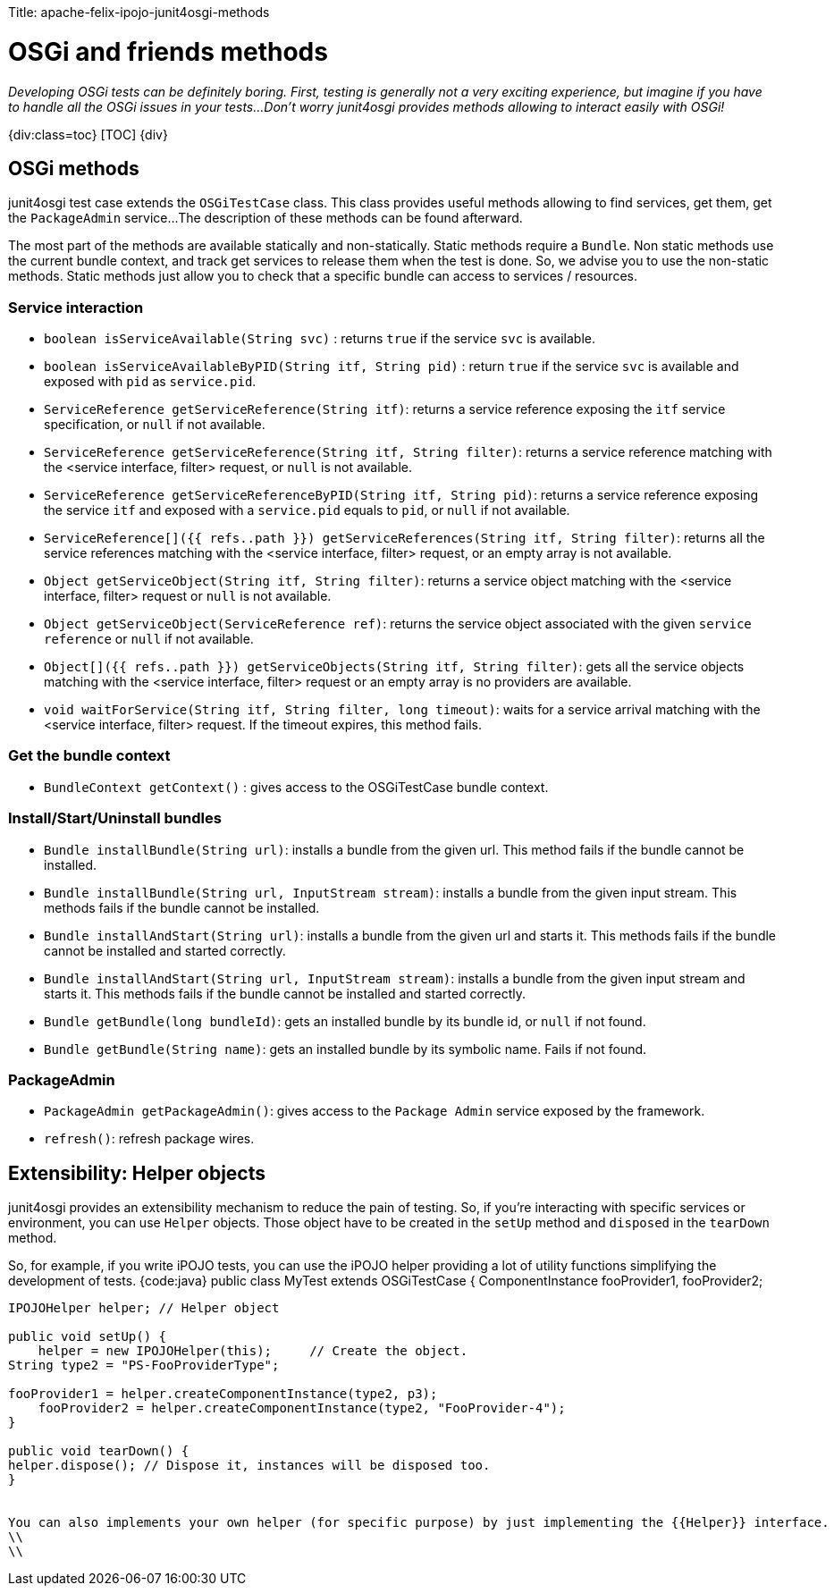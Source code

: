 :doctype: book

Title: apache-felix-ipojo-junit4osgi-methods

= OSGi and friends methods

_Developing OSGi tests can be definitely boring.
First, testing is generally not a very exciting experience, but imagine if you have to handle all the OSGi issues in your tests...
Don't worry junit4osgi provides methods allowing to interact easily with OSGi!_

{div:class=toc} [TOC] \{div}

== OSGi methods

junit4osgi test case extends the `OSGiTestCase` class.
This class provides useful methods allowing to find services, get them, get the `PackageAdmin` service...
The description of these methods can be found afterward.

The most part of the methods are available statically and non-statically.
Static methods require a `Bundle`.
Non static methods use the current bundle context, and track get services to release them when the test is done.
So, we advise you to use the non-static methods.
Static methods just allow you to check that a specific bundle can access to services / resources.

=== Service interaction

* `boolean isServiceAvailable(String svc)` : returns `true` if the service `svc` is available.
* `boolean isServiceAvailableByPID(String itf, String pid)` : return `true` if the service `svc` is available and exposed with `pid` as `service.pid`.
* `ServiceReference getServiceReference(String itf)`: returns a service reference exposing the `itf` service specification, or `null` if not available.
* `ServiceReference getServiceReference(String itf, String filter)`: returns a service reference matching with the  <service interface, filter> request, or `null` is not available.
* `ServiceReference getServiceReferenceByPID(String itf, String pid)`: returns a service reference exposing the service `itf` and exposed with a `service.pid` equals to `pid`, or `null` if not available.
* `ServiceReference[]({{ refs..path }}) getServiceReferences(String itf, String filter)`: returns all the service references matching with the  <service interface, filter> request, or an empty array is not available.
* `Object getServiceObject(String itf, String filter)`: returns a service object matching with the <service interface, filter> request or `null` is not available.
* `Object getServiceObject(ServiceReference ref)`: returns the service object associated with the given `service reference` or `null` if not available.
* `Object[]({{ refs..path }}) getServiceObjects(String itf, String filter)`: gets all the service objects matching with the <service interface, filter> request or an empty array is no providers are available.
* `void waitForService(String itf, String filter, long timeout)`: waits for a service arrival matching with the <service interface, filter> request.
If the timeout expires, this method fails.

=== Get the bundle context

* `BundleContext getContext()` : gives access to the OSGiTestCase bundle context.

=== Install/Start/Uninstall bundles

* `Bundle installBundle(String url)`: installs a bundle from the given url.
This method fails if the bundle cannot be installed.
* `Bundle installBundle(String url, InputStream stream)`: installs a bundle from the given input stream.
This methods fails if the bundle cannot be installed.
* `Bundle installAndStart(String url)`: installs a bundle from the given url and starts it.
This methods fails if the bundle cannot be installed and started correctly.
* `Bundle installAndStart(String url, InputStream stream)`: installs a bundle from the given input stream and starts it.
This methods fails if the bundle cannot be installed and started correctly.
* `Bundle getBundle(long bundleId)`: gets an installed bundle by its bundle id, or `null` if not found.
* `Bundle getBundle(String name)`: gets an installed bundle by its symbolic name.
Fails if not found.

=== PackageAdmin

* `PackageAdmin getPackageAdmin()`: gives access to the `Package Admin` service exposed by the framework.
* `refresh()`: refresh package wires.

== Extensibility: Helper objects

junit4osgi provides an extensibility mechanism to reduce the pain of testing.
So, if you're interacting with specific services or environment, you can use `Helper` objects.
Those object have to be created in the `setUp` method and `disposed` in the `tearDown` method.

So, for example, if you write iPOJO tests, you can use the iPOJO helper providing a lot of utility functions simplifying the development of tests.
{code:java} public class MyTest extends OSGiTestCase { 	ComponentInstance fooProvider1, fooProvider2;

....
IPOJOHelper helper; // Helper object

public void setUp() {
    helper = new IPOJOHelper(this);	// Create the object.	
String type2 = "PS-FooProviderType";

fooProvider1 = helper.createComponentInstance(type2, p3);
    fooProvider2 = helper.createComponentInstance(type2, "FooProvider-4");
}

public void tearDown() {
helper.dispose(); // Dispose it, instances will be disposed too.
}


You can also implements your own helper (for specific purpose) by just implementing the {{Helper}} interface.
\\
\\
....
